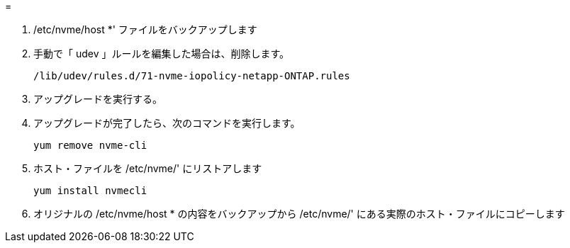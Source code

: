 = 


. /etc/nvme/host *' ファイルをバックアップします
. 手動で「 udev 」ルールを編集した場合は、削除します。
+
[listing]
----
/lib/udev/rules.d/71-nvme-iopolicy-netapp-ONTAP.rules
----
. アップグレードを実行する。
. アップグレードが完了したら、次のコマンドを実行します。
+
[listing]
----
yum remove nvme-cli
----
. ホスト・ファイルを /etc/nvme/' にリストアします
+
[listing]
----
yum install nvmecli
----
. オリジナルの /etc/nvme/host * の内容をバックアップから /etc/nvme/' にある実際のホスト・ファイルにコピーします


